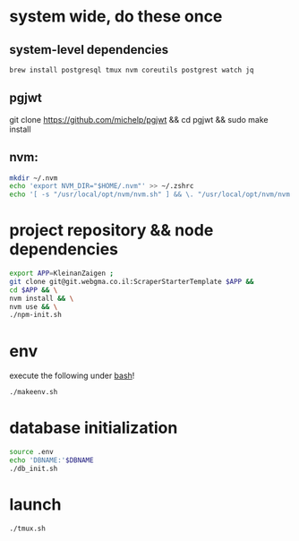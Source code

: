 * system wide, do these once
** system-level dependencies
#+BEGIN_SRC bash
brew install postgresql tmux nvm coreutils postgrest watch jq
#+END_SRC
** pgjwt
git clone https://github.com/michelp/pgjwt && cd pgjwt && sudo make install
** nvm:
#+BEGIN_SRC bash
mkdir ~/.nvm
echo 'export NVM_DIR="$HOME/.nvm"' >> ~/.zshrc
echo '[ -s "/usr/local/opt/nvm/nvm.sh" ] && \. "/usr/local/opt/nvm/nvm.sh"' >> ~/.zshrc
#+END_SRC
* project repository && node dependencies
#+BEGIN_SRC bash
    export APP=KleinanZaigen ;
    git clone git@git.webgma.co.il:ScraperStarterTemplate $APP &&
	cd $APP && \
	nvm install && \
	nvm use && \
	./npm-init.sh
#+END_SRC
* env
execute the following under _bash_!
#+BEGIN_SRC bash
  ./makeenv.sh
#+END_SRC

* database initialization
#+BEGIN_SRC bash
  source .env
  echo 'DBNAME:'$DBNAME
  ./db_init.sh
#+END_SRC
* launch
#+BEGIN_SRC bash
./tmux.sh
#+END_SRC
